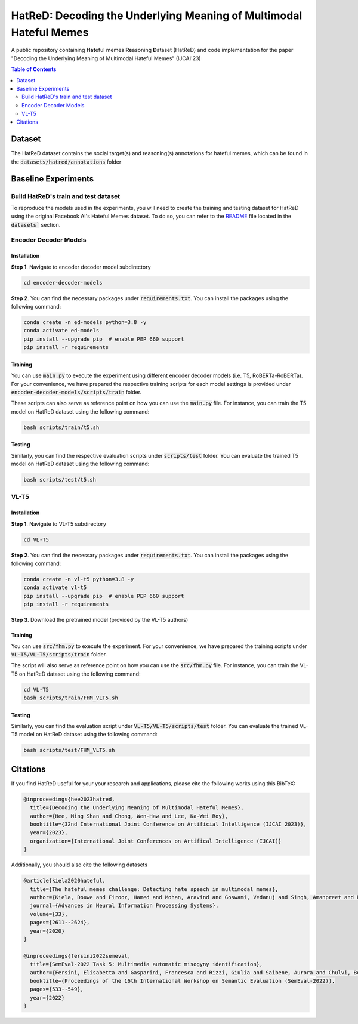 HatReD: Decoding the Underlying Meaning of Multimodal Hateful Memes
====================================================================

A public repository containing **Hat**\ eful memes **Re**\ asoning **D**\ ataset (HatReD) and code implementation for the paper "Decoding the Underlying Meaning of Multimodal Hateful Memes" (IJCAI'23)

.. contents:: Table of Contents 
   :depth: 2

***************
Dataset
***************

The HatReD dataset contains the social target(s) and reasoning(s) annotations for hateful memes, which can be found in the :code:`datasets/hatred/annotations` folder

***********************
Baseline Experiments
***********************

Build HatReD's train and test dataset
-------------------------------------


To reproduce the models used in the experiments, you will need to create the training and testing dataset for HatReD using the original Facebook AI's Hateful Memes dataset. To do so, you can refer to the `README`_ file located in the :code:`datasets`` section.

.. _README: ./datasets/README.md


Encoder Decoder Models 
----------------------

Installation
~~~~~~~~~~~~

**Step 1**. Navigate to encoder decoder model subdirectory

.. code-block:: bash

  cd encoder-decoder-models

**Step 2**. You can find the necessary packages under :code:`requirements.txt`. You can install the packages using the following command:

.. code-block:: bash

  conda create -n ed-models python=3.8 -y
  conda activate ed-models
  pip install --upgrade pip  # enable PEP 660 support
  pip install -r requirements


Training
~~~~~~~~

You can use :code:`main.py` to execute the experiment using different encoder decoder models (i.e. T5, RoBERTa-RoBERTa). For your convenience, we have prepared the respective training scripts for each model settings is provided under :code:`encoder-decoder-models/scripts/train` folder. 

These scripts can also serve as reference point on how you can use the :code:`main.py` file. For instance, you can train the T5 model on HatReD dataset using the following command:

.. code-block:: bash

  bash scripts/train/t5.sh


Testing
~~~~~~~

Similarly, you can find the respective evaluation scripts under :code:`scripts/test` folder. You can evaluate the trained T5 model on HatReD dataset using the following command:

.. code-block:: bash

  bash scripts/test/t5.sh

VL-T5 
-----

Installation
~~~~~~~~~~~~

**Step 1**. Navigate to VL-T5 subdirectory

.. code-block:: bash

  cd VL-T5

**Step 2**. You can find the necessary packages under :code:`requirements.txt`. You can install the packages using the following command:

.. code-block:: bash

  conda create -n vl-t5 python=3.8 -y
  conda activate vl-t5
  pip install --upgrade pip  # enable PEP 660 support
  pip install -r requirements

  
**Step 3**. Download the pretrained model (provided by the VL-T5 authors)

.. code-block:: bash
  gdrive download 1_SBj4sZ0gUqfBon1gFBiNRAmfHv5w_ph --recursive

Training
~~~~~~~~

You can use :code:`src/fhm.py` to execute the experiment. For your convenience, we have prepared the training scripts under :code:`VL-T5/VL-T5/scripts/train` folder. 

The script will also serve as reference point on how you can use the :code:`src/fhm.py` file. For instance, you can train the VL-T5 on HatReD dataset using the following command:

.. code-block:: bash

  cd VL-T5
  bash scripts/train/FHM_VLT5.sh


Testing
~~~~~~~

Similarly, you can find the evaluation script under :code:`VL-T5/VL-T5/scripts/test` folder. You can evaluate the trained VL-T5 model on HatReD dataset using the following command:

.. code-block:: bash

  bash scripts/test/FHM_VLT5.sh


**************************
Citations
**************************

If you find HatReD useful for your your research and applications, please cite the following works using this BibTeX:

.. code-block:: latex

  @inproceedings{hee2023hatred,
    title={Decoding the Underlying Meaning of Multimodal Hateful Memes},
    author={Hee, Ming Shan and Chong, Wen-Haw and Lee, Ka-Wei Roy},
    booktitle={32nd International Joint Conference on Artificial Intelligence (IJCAI 2023)},
    year={2023},
    organization={International Joint Conferences on Artifical Intelligence (IJCAI)}
  }

Additionally, you should also cite the following datasets 

.. code-block:: latex
  
  @article{kiela2020hateful,
    title={The hateful memes challenge: Detecting hate speech in multimodal memes},
    author={Kiela, Douwe and Firooz, Hamed and Mohan, Aravind and Goswami, Vedanuj and Singh, Amanpreet and Ringshia, Pratik and Testuggine, Davide},
    journal={Advances in Neural Information Processing Systems},
    volume={33},
    pages={2611--2624},
    year={2020}
  }

  @inproceedings{fersini2022semeval,
    title={SemEval-2022 Task 5: Multimedia automatic misogyny identification},
    author={Fersini, Elisabetta and Gasparini, Francesca and Rizzi, Giulia and Saibene, Aurora and Chulvi, Berta and Rosso, Paolo and Lees, Alyssa and Sorensen, Jeffrey},
    booktitle={Proceedings of the 16th International Workshop on Semantic Evaluation (SemEval-2022)},
    pages={533--549},
    year={2022}
  }